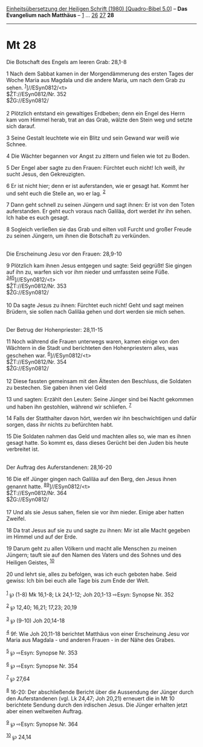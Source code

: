 :PROPERTIES:
:ID:       74192467-5f6a-404d-8b5f-1beb46a467c9
:END:
<<navbar>>
[[../index.html][Einheitsübersetzung der Heiligen Schrift (1980)
[Quadro-Bibel 5.0]]] -- *Das Evangelium nach Matthäus* --
[[file:Mt_1.html][1]] ... [[file:Mt_26.html][26]]
[[file:Mt_27.html][27]] *28*

--------------

* Mt 28
  :PROPERTIES:
  :CUSTOM_ID: mt-28
  :END:

<<verses>>

<<v1>>
**** Die Botschaft des Engels am leeren Grab: 28,1-8
     :PROPERTIES:
     :CUSTOM_ID: die-botschaft-des-engels-am-leeren-grab-281-8
     :END:
1 Nach dem Sabbat kamen in der Morgendämmerung des ersten Tages der
Woche Maria aus Magdala und die andere Maria, um nach dem Grab zu sehen.
^{[[#fn1][1]]}]//ESyn0812/<t>\\
$ŽT://ESyn0812/Nr. 352\\
$ŽG://ESyn0812/\\
\\

<<v2>>
2 Plötzlich entstand ein gewaltiges Erdbeben; denn ein Engel des Herrn
kam vom Himmel herab, trat an das Grab, wälzte den Stein weg und setzte
sich darauf.

<<v3>>
3 Seine Gestalt leuchtete wie ein Blitz und sein Gewand war weiß wie
Schnee.

<<v4>>
4 Die Wächter begannen vor Angst zu zittern und fielen wie tot zu Boden.

<<v5>>
5 Der Engel aber sagte zu den Frauen: Fürchtet euch nicht! Ich weiß, ihr
sucht Jesus, den Gekreuzigten.

<<v6>>
6 Er ist nicht hier; denn er ist auferstanden, wie er gesagt hat. Kommt
her und seht euch die Stelle an, wo er lag. ^{[[#fn2][2]]}

<<v7>>
7 Dann geht schnell zu seinen Jüngern und sagt ihnen: Er ist von den
Toten auferstanden. Er geht euch voraus nach Galiläa, dort werdet ihr
ihn sehen. Ich habe es euch gesagt.

<<v8>>
8 Sogleich verließen sie das Grab und eilten voll Furcht und großer
Freude zu seinen Jüngern, um ihnen die Botschaft zu verkünden.\\
\\

<<v9>>
**** Die Erscheinung Jesu vor den Frauen: 28,9-10
     :PROPERTIES:
     :CUSTOM_ID: die-erscheinung-jesu-vor-den-frauen-289-10
     :END:
9 Plötzlich kam ihnen Jesus entgegen und sagte: Seid gegrüßt! Sie gingen
auf ihn zu, warfen sich vor ihm nieder und umfassten seine Füße.
^{[[#fn3][3]][[#fn4][4]][[#fn5][5]]}]//ESyn0812/<t>\\
$ŽT://ESyn0812/Nr. 353\\
$ŽG://ESyn0812/\\
\\

<<v10>>
10 Da sagte Jesus zu ihnen: Fürchtet euch nicht! Geht und sagt meinen
Brüdern, sie sollen nach Galiläa gehen und dort werden sie mich sehen.\\
\\

<<v11>>
**** Der Betrug der Hohenpriester: 28,11-15
     :PROPERTIES:
     :CUSTOM_ID: der-betrug-der-hohenpriester-2811-15
     :END:
11 Noch während die Frauen unterwegs waren, kamen einige von den
Wächtern in die Stadt und berichteten den Hohenpriestern alles, was
geschehen war. ^{[[#fn6][6]]}]//ESyn0812/<t>\\
$ŽT://ESyn0812/Nr. 354\\
$ŽG://ESyn0812/\\
\\

<<v12>>
12 Diese fassten gemeinsam mit den Ältesten den Beschluss, die Soldaten
zu bestechen. Sie gaben ihnen viel Geld

<<v13>>
13 und sagten: Erzählt den Leuten: Seine Jünger sind bei Nacht gekommen
und haben ihn gestohlen, während wir schliefen. ^{[[#fn7][7]]}

<<v14>>
14 Falls der Statthalter davon hört, werden wir ihn beschwichtigen und
dafür sorgen, dass ihr nichts zu befürchten habt.

<<v15>>
15 Die Soldaten nahmen das Geld und machten alles so, wie man es ihnen
gesagt hatte. So kommt es, dass dieses Gerücht bei den Juden bis heute
verbreitet ist.\\
\\

<<v16>>
**** Der Auftrag des Auferstandenen: 28,16-20
     :PROPERTIES:
     :CUSTOM_ID: der-auftrag-des-auferstandenen-2816-20
     :END:
16 Die elf Jünger gingen nach Galiläa auf den Berg, den Jesus ihnen
genannt hatte. ^{[[#fn8][8]][[#fn9][9]]}]//ESyn0812/<t>\\
$ŽT://ESyn0812/Nr. 364\\
$ŽG://ESyn0812/\\
\\

<<v17>>
17 Und als sie Jesus sahen, fielen sie vor ihm nieder. Einige aber
hatten Zweifel.

<<v18>>
18 Da trat Jesus auf sie zu und sagte zu ihnen: Mir ist alle Macht
gegeben im Himmel und auf der Erde.

<<v19>>
19 Darum geht zu allen Völkern und macht alle Menschen zu meinen
Jüngern; tauft sie auf den Namen des Vaters und des Sohnes und des
Heiligen Geistes, ^{[[#fn10][10]]}

<<v20>>
20 und lehrt sie, alles zu befolgen, was ich euch geboten habe. Seid
gewiss: Ich bin bei euch alle Tage bis zum Ende der Welt.\\
\\

^{[[#fnm1][1]]} ℘ (1-8) Mk 16,1-8; Lk 24,1-12; Joh 20,1-13 ⇨Esyn:
Synopse Nr. 352

^{[[#fnm2][2]]} ℘ 12,40; 16,21; 17,23; 20,19

^{[[#fnm3][3]]} ℘ (9-10) Joh 20,14-18

^{[[#fnm4][4]]} 9f: Wie Joh 20,11-18 berichtet Matthäus von einer
Erscheinung Jesu vor Maria aus Magdala - und anderen Frauen - in der
Nähe des Grabes.

^{[[#fnm5][5]]} ℘ ⇨Esyn: Synopse Nr. 353

^{[[#fnm6][6]]} ℘ ⇨Esyn: Synopse Nr. 354

^{[[#fnm7][7]]} ℘ 27,64

^{[[#fnm8][8]]} 16-20: Der abschließende Bericht über die Aussendung der
Jünger durch den Auferstandenen (vgl. Lk 24,47; Joh 20,21) erneuert die
in Mt 10 berichtete Sendung durch den irdischen Jesus. Die Jünger
erhalten jetzt aber einen weltweiten Auftrag.

^{[[#fnm9][9]]} ℘ ⇨Esyn: Synopse Nr. 364

^{[[#fnm10][10]]} ℘ 24,14
